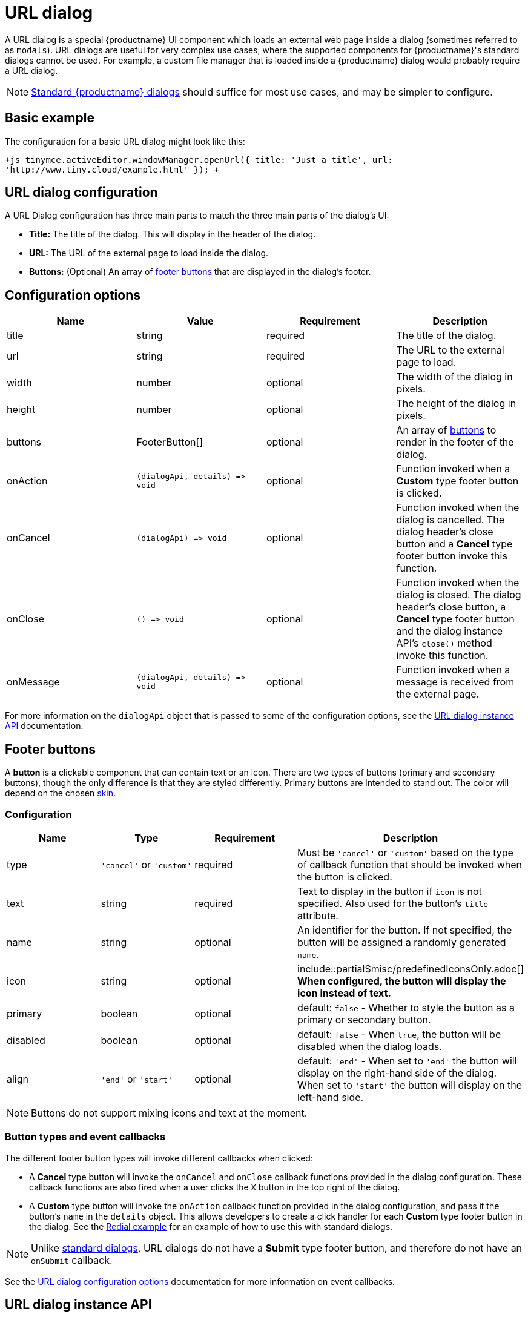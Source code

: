 = URL dialog
:description: URL dialogs are a TinyMCE UI component used to display an external page.
:keywords: dialog urldialog api
:title_nav: URL dialog

A URL dialog is a special {productname} UI component which loads an external web page inside a dialog (sometimes referred to as `modals`). URL dialogs are useful for very complex use cases, where the supported components for {productname}'s standard dialogs cannot be used. For example, a custom file manager that is loaded inside a {productname} dialog would probably require a URL dialog.

NOTE: link:{baseurl}/ui-components/dialog/[Standard {productname} dialogs] should suffice for most use cases, and may be simpler to configure.

== Basic example

The configuration for a basic URL dialog might look like this:

`+js
tinymce.activeEditor.windowManager.openUrl({
   title: 'Just a title',
   url: 'http://www.tiny.cloud/example.html'
});
+`

== URL dialog configuration

A URL Dialog configuration has three main parts to match the three main parts of the dialog's UI:

* *Title:* The title of the dialog. This will display in the header of the dialog.
* *URL:* The URL of the external page to load inside the dialog.
* *Buttons:* (Optional) An array of <<footerbuttons,footer buttons>> that are displayed in the dialog's footer.

== Configuration options

|===
| Name | Value | Requirement | Description

| title
| string
| required
| The title of the dialog.

| url
| string
| required
| The URL to the external page to load.

| width
| number
| optional
| The width of the dialog in pixels.

| height
| number
| optional
| The height of the dialog in pixels.

| buttons
| FooterButton[]
| optional
| An array of <<footerbuttons,buttons>> to render in the footer of the dialog.

| onAction
| `+(dialogApi, details) => void+`
| optional
| Function invoked when a *Custom* type footer button is clicked.

| onCancel
| `+(dialogApi) => void+`
| optional
| Function invoked when the dialog is cancelled. The dialog header's close button and a *Cancel* type footer button invoke this function.

| onClose
| `+() => void+`
| optional
| Function invoked when the dialog is closed. The dialog header's close button, a *Cancel* type footer button and the dialog instance API's `close()` method invoke this function.

| onMessage
| `+(dialogApi, details) => void+`
| optional
| Function invoked when a message is received from the external page.
|===

For more information on the `dialogApi` object that is passed to some of the configuration options, see the <<urldialoginstanceapi,URL dialog instance API>> documentation.

== Footer buttons

A *button* is a clickable component that can contain text or an icon. There are two types of buttons (primary and secondary buttons), though the only difference is that they are styled differently. Primary buttons are intended to stand out. The color will depend on the chosen link:{baseurl}/general-configuration-guide/customize-ui/#skins[skin].

=== Configuration

|===
| Name | Type | Requirement | Description

| type
| `'cancel'` or `'custom'`
| required
| Must be `'cancel'` or `'custom'` based on the type of callback function that should be invoked when the button is clicked.

| text
| string
| required
| Text to display in the button if `icon` is not specified. Also used for the button's `title` attribute.

| name
| string
| optional
| An identifier for the button. If not specified, the button will be assigned a randomly generated `name`.

| icon
| string
| optional
| include::partial$misc/predefinedIconsOnly.adoc[] *When configured, the button will display the icon instead of text.*

| primary
| boolean
| optional
| default: `false` - Whether to style the button as a primary or secondary button.

| disabled
| boolean
| optional
| default: `false` - When `true`, the button will be disabled when the dialog loads.

| align
| `'end'` or `'start'`
| optional
| default: `'end'` - When set to `'end'` the button will display on the right-hand side of the dialog. When set to `'start'` the button will display on the left-hand side.
|===

NOTE: Buttons do not support mixing icons and text at the moment.

=== Button types and event callbacks

The different footer button types will invoke different callbacks when clicked:

* A *Cancel* type button will invoke the `onCancel` and `onClose` callback functions provided in the dialog configuration. These callback functions are also fired when a user clicks the `X` button in the top right of the dialog.
* A *Custom* type button will invoke the `onAction` callback function provided in the dialog configuration, and pass it the button's `name` in the `details` object. This allows developers to create a click handler for each *Custom* type footer button in the dialog. See the link:{baseurl}/ui-components/dialog/#interactiveexampleusingredialconfigvoid[Redial example] for an example of how to use this with standard dialogs.

NOTE: Unlike link:{baseurl}/ui-components/dialog/[standard dialogs], URL dialogs do not have a *Submit* type footer button, and therefore do not have an `onSubmit` callback.

See the <<configurationoptions,URL dialog configuration options>> documentation for more information on event callbacks.

== URL dialog instance API

When a URL dialog is created, a dialog instance API is returned. For example, `const instanceApi = editor.windowManager.openUrl(config);`. The URL dialog API instance is also passed to some of the <<configurationoptions,dialog configuration options>>.

The instance API is a JavaScript object containing methods attached to the dialog instance. When the dialog is closed, the instance API is destroyed.

=== Instance API methods

|===
| Methods | Description

| `+block(message: string) => void+`
| Calling `block()` and passing a message string will disable the entire dialog window and show a loading image. This is useful for handling asynchronous data. The message is used for screen reader accessibility. When the data is ready use `unblock()` to unlock the dialog.

| `+unblock() => void+`
| Calling `unblock()` will unlock the dialog instance restoring functionality.

| `+close() => void+`
| Calling the `close()` method will close the dialog. When closing the dialog, all DOM elements and dialog data are destroyed.  When `open(config)` is called again, all DOM elements and data are recreated from the config.

| `+sendMessage(data) => void+`
| Calling the `sendMessage()` method will attempt to send a message to the external page via `window.postMesssage()`.
|===

== URL dialog messaging

When using a URL dialog, there needs to be a way to communicate between {productname} and the external page, as the two components are no longer running in the same window. To allow this, {productname} makes use of the browsers https://developer.mozilla.org/en-US/docs/Web/API/Window/postMessage[`window.postMessage()`] API to allow sending data across different origins. The following is an example of how to send messages back to {productname} from within an external page:

`js
window.parent.postMessage({
  mceAction: 'insertContent',
  content: 'Some content'
}, '*');
`

Similarly, to send messages from {productname} back to the external page, the `sendMessage()` function from the <<urldialoginstanceapi,URL dialog instance API>> can be used to send messages, and then in the external page an event listener can be added to receive the messages:

```js
window.addEventListener('message', function (event) {
  var data = event.data;

// Do something with the data received here
  console.log('message received from TinyMCE', data);
});

```

NOTE: When sending a message it is recommended to specify the target origin of where {productname} is running, instead of using a wildcard (`'*'`). Similarly, when receiving messages, check that `event.origin` matches the origin of where {productname} is running. For example, if {productname} is running on _\http://mysite.com/tinymce.html_, then if `event.origin` doesn't match `+http://mysite.com+` the message should be ignored.

=== Supported message actions

These actions are built into the URL dialog functionality and will perform an action inside the editor based on the `mceAction` specified. The actions supported are:

==== insertContent

This action inserts content into the editor at the current selection. The `content` property specifies what content should be inserted into the editor.

`js
{
  mceAction: 'setContent',
  content: 'My custom content'
}
`

==== setContent

This action is used to set the editors content. The `content` property specifies what content should be set inside the editor.

`js
{
  mceAction: 'setContent',
  content: 'My custom content'
}
`

==== execCommand

This action executes a command inside the editor. The options available for this action are:

* `cmd`: The name of the command to be executed inside the editor.
* `ui`: An optional boolean to specify if a UI (dialog) should be presented or not.
* `value`: An optional value to be used by the command.

`+js
{
  mceAction: 'execCommand',
  cmd: 'mceInsertLink',
  value: 'https://www.tiny.cloud'
}
+`

==== close

This action closes the open URL dialog. This is the same as using the `api.close()` function.

`js
{
  mceAction: 'close'
}
`

==== block

This action disables the entire dialog window and shows a loading image. This is the same as using the `api.block(message)` function.

`js
{
  mceAction: 'block',
  message: 'Loading…'
}
`

==== unblock

This action unblocks the window/dialog. This is the same as using the `api.unblock()` function.

`js
{
  mceAction: 'unblock'
}
`

=== Custom message actions

A custom message is one that contains a `mceAction` not listed in the above-supported actions. For example, the following snippet could be used to send a message back to {productname} and then be processed via the `onMessage` callback to perform custom actions inside {productname}.

`js
{
  mceAction: 'customAction',
  data: {
    customField: 'custom value'
  }
}
`

NOTE: {productname} will ignore all messages received that don't contain a `mceAction` property.

== Interactive example

This example shows a toolbar button that opens an external URL inside a 640px by 640px dialog without any footer buttons. The dialog can be opened by clicking the `{;}` toolbar button.

liveDemo::url-dialog[height="300" tab="js" ]
